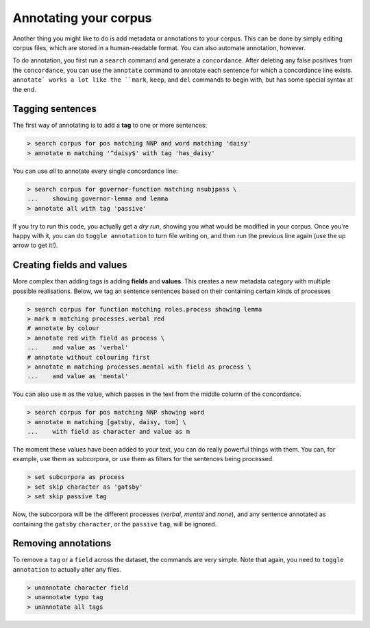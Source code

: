 Annotating your corpus
========================

Another thing you might like to do is add metadata or annotations to your corpus. This can be done by simply editing corpus files, which are stored in a human-readable format. You can also automate annotation, however.

To do annotation, you first run a ``search`` command and generate a ``concordance``.  After deleting any false positives from the ``concordance``, you can use the ``annotate`` command to annotate each sentence for which a concordance line exists. ``annotate` works a lot like the ``mark``, ``keep``, and ``del`` commands to begin with, but has some special syntax at the end.

Tagging sentences
-------------------

The first way of annotating is to add a **tag** to one or more sentences:

.. code-block:: shell

   > search corpus for pos matching NNP and word matching 'daisy'
   > annotate m matching '^daisy$' with tag 'has_daisy'

You can use `all` to annotate every single concordance line:

.. code-block:: shell

   > search corpus for governor-function matching nsubjpass \
   ...    showing governor-lemma and lemma
   > annotate all with tag 'passive'

If you try to run this code, you actually get a `dry run`, showing you what would be modified in your corpus. Once you're happy with it, you can do ``toggle annotation`` to turn file writing on, and then run the previous line again (use the up arrow to get it!).

Creating fields and values
-----------------------------

More complex than adding tags is adding **fields** and **values**. This creates a new metadata category with multiple possible realisations. Below, we tag an sentence sentences based on their containing certain kinds of processes

.. code-block:: shell

   > search corpus for function matching roles.process showing lemma
   > mark m matching processes.verbal red
   # annotate by colour
   > annotate red with field as process \
   ...    and value as 'verbal'
   # annotate without colouring first
   > annotate m matching processes.mental with field as process \
   ...    and value as 'mental'

You can also use ``m`` as the value, which passes in the text from the middle column of the concordance.

.. code-block:: shell

   > search corpus for pos matching NNP showing word
   > annotate m matching [gatsby, daisy, tom] \
   ...    with field as character and value as m

The moment these values have been added to your text, you can do really powerful things with them. You can, for example, use them as subcorpora, or use them as filters for the sentences being processed.

.. code-block:: shell

   > set subcorpora as process
   > set skip character as 'gatsby'
   > set skip passive tag

Now, the subcorpora will be the different processes (*verbal*, *mental* and *none*), and any sentence annotated as containing the ``gatsby`` ``character``, or the ``passive`` ``tag``, will be ignored.

Removing annotations
-----------------------

To remove a ``tag`` or a ``field`` across the dataset, the commands are very simple. Note that again, you need to ``toggle annotation`` to actually alter any files.

.. code-block:: shell

   > unannotate character field
   > unannotate typo tag
   > unannotate all tags
